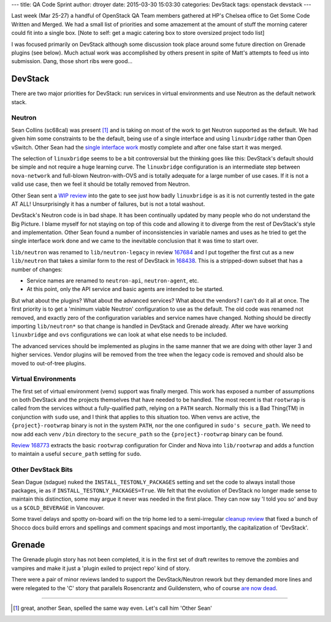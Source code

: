 ---
title: QA Code Sprint
author: dtroyer
date: 2015-03-30 15:03:30
categories: DevStack
tags: openstack devstack
---

Last week (Mar 25-27) a handful of OpenStack QA Team members gathered at
HP's Chelsea office to Get Some Code Written and Merged.  We had a small list
of priorities and some amazement at the amount of stuff the morning caterer
could fit into a single box. [Note to self: get a magic catering box to store
oversized project todo list]

I was focused primarily on DevStack although some discussion took place around
some future direction on Grenade plugins (see below).  Much actual work was
accomplished by others present in spite of Matt's attempts to feed us into
submission.  Dang, those short ribs were good...

DevStack
========

There are two major priorities for DevStack: run services in virtual
environments and use Neutron as the default network stack.

Neutron
-------

Sean Collins (sc68cal) was present [#]_ and is taking on most of the work to get
Neutron supported as the default.  We had given him some constraints to be the
default, being use of a single interface and using ``linuxbridge`` rather than
Open vSwitch.  Other Sean had the `single interface work`_ mostly complete and
after one false start it was merged.

The selection of ``linuxbridge`` seems to be a bit controversial but the thinking
goes like this: DevStack's default should be simple and not require a huge learning
curve.  The ``linuxbridge`` configuration is an intermediate step between
``nova-network`` and full-blown Neutron-with-OVS and is totally adequate for a
large number of use cases.  If it is not a valid use case, then we feel it should
be totally removed from Neutron.

Other Sean sent a `WIP review`_ into the gate to see just how badly ``linuxbridge``
is as it is not currently tested in the gate AT ALL! Unsurprisingly it has a
number of failures, but is not a total washout.

.. _`single interface work`: https://review.openstack.org/168001
.. _`WIP review`: https://review.openstack.org/168423

DevStack's Neutron code is in bad shape.  It has been continually updated by
many people who do not understand the Big Picture.  I blame myself for not
staying on top of this code and allowing it to diverge from the rest of DevStack's
style and implementation.  Other Sean found a number of inconsistencies in
variable names and uses as he tried to get the single interface work done and
we came to the inevitable conclusion that it was time to start over.

``lib/neutron`` was renamed to ``lib/neutron-legacy`` in review `167684`_ and
I put together the first cut as a new ``lib/neutron`` that takes a similar
form to the rest of DevStack in `168438`_.  This is a stripped-down subset
that has a number of changes:

* Service names are renamed to ``neutron-api``, ``neutron-agent``, etc.
* At this point, only the API service and basic agents are intended to be started.

.. _`167684`: https://review.openstack.org/#/c/167684
.. _`168438`: https://review.openstack.org/168438

But what about the plugins?  What about the advanced services?  What about the vendors?
I can't do it all at once.  The first priority is to get a 'minimum viable
Neutron' configuration to use as the default.  The old code was renamed not
removed, and exactly zero of the configuration variables and service names have
changed.  Nothing should be directly importing ``lib/neutron*`` so that change
is handled in DevStack and Grenade already.  After we have working ``linuxbridge``
and ``ovs`` configurations we can look at what else needs to be included.

The advanced services should be implemented as plugins in the same manner that
we are doing with other layer 3 and higher services.  Vendor plugins will be
removed from the tree when the legacy code is removed and should also be moved
to out-of-tree plugins.

Virtual Environments
--------------------

The first set of virtual environment (venv) support was finally merged.  This
work has exposed a number of assumptions on both DevStack and the projects themselves
that have needed to be handled.  The most recent is that ``rootwrap`` is called
from the services without a fully-qualified path, relying on a ``PATH`` search.
Normally this is a Bad Thing(TM) in conjunction with ``sudo`` use, and I think
that applies to this situation too.  When venvs are active, the ``{project}-rootwrap``
binary is not in the system ``PATH``, nor the one configured in ``sudo's secure_path``.
We need to now add each venv ``/bin`` directory to the ``secure_path`` so the
``{project}-rootwrap`` binary can be found.

`Review 168773`_ extracts the basic ``rootwrap`` configuration for Cinder and Nova
into ``lib/rootwrap`` and adds a function to maintain a useful ``secure_path``
setting for ``sudo``.

.. _`Review 168773`: https://review.openstack.org/168773

Other DevStack Bits
-------------------

Sean Dague (sdague) nuked the ``INSTALL_TESTONLY_PACKAGES`` setting and set the
code to always install those packages, ie as if ``INSTALL_TESTONLY_PACKAGES=True``.
We felt that the evolution of DevStack no longer made sense to maintain this
distinction, some may argue it never was needed in the first place.  They can now
say 'I told you so' and buy us a ``$COLD_BEVERAGE`` in Vancouver.

Some travel delays and spotty on-board wifi on the trip home led to a semi-irregular
`cleanup review`_ that fixed a bunch of Shocco docs build errors and spellings
and comment spacings and most importantly, the capitalization of 'DevStack'.

.. _`cleanup review`: https://review.openstack.org/168616

Grenade
=======

The Grenade plugin story has not been completed, it is in the first set of draft
rewrites to remove the zombies and vampires and make it just a 'plugin exiled
to project repo' kind of story.

There were a pair of minor reviews landed to support the DevStack/Neutron rework
but they demanded more lines and were relegated to the 'C' story that parallels
Rosencrantz and Guildenstern, who of course `are now dead`_.

.. _`are now dead`: http://en.wikipedia.org/wiki/Rosencrantz_and_Guildenstern_Are_Dead

----

.. [#] great, another Sean, spelled the same way even.  Let's call him 'Other Sean'